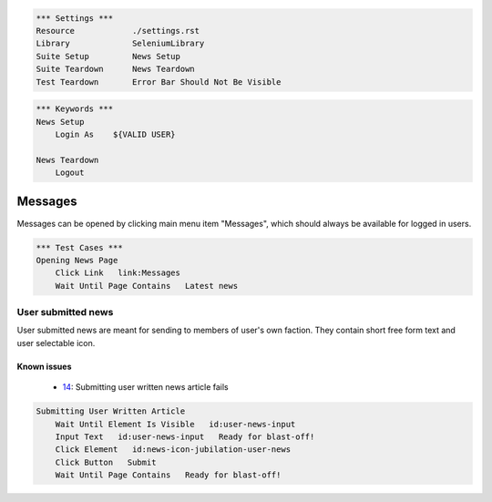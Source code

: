.. code:: robotframework

    *** Settings ***
    Resource            ./settings.rst
    Library             SeleniumLibrary
    Suite Setup         News Setup
    Suite Teardown      News Teardown
    Test Teardown       Error Bar Should Not Be Visible

.. code:: robotframework

    *** Keywords ***
    News Setup
        Login As    ${VALID USER}

    News Teardown
        Logout

Messages
========
Messages can be opened by clicking main menu item "Messages", which should
always be available for logged in users.

.. code:: robotframework

    *** Test Cases ***
    Opening News Page
        Click Link   link:Messages
        Wait Until Page Contains   Latest news

User submitted news
-------------------
User submitted news are meant for sending to members of user's own faction.
They contain short free form text and user selectable icon.

Known issues
++++++++++++
 - 14_: Submitting user written news article fails

.. code:: robotframework

    Submitting User Written Article
        Wait Until Element Is Visible   id:user-news-input
        Input Text   id:user-news-input   Ready for blast-off!
        Click Element   id:news-icon-jubilation-user-news
        Click Button   Submit
        Wait Until Page Contains   Ready for blast-off!


.. _14: https://github.com/tuturto/deep-sky/issues/14